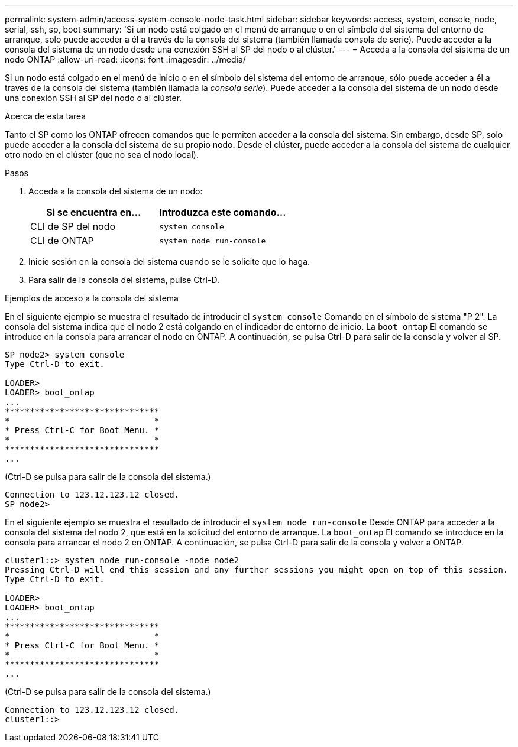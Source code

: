 ---
permalink: system-admin/access-system-console-node-task.html 
sidebar: sidebar 
keywords: access, system, console, node, serial, ssh, sp, boot 
summary: 'Si un nodo está colgado en el menú de arranque o en el símbolo del sistema del entorno de arranque, solo puede acceder a él a través de la consola del sistema (también llamada consola de serie). Puede acceder a la consola del sistema de un nodo desde una conexión SSH al SP del nodo o al clúster.' 
---
= Acceda a la consola del sistema de un nodo ONTAP
:allow-uri-read: 
:icons: font
:imagesdir: ../media/


[role="lead"]
Si un nodo está colgado en el menú de inicio o en el símbolo del sistema del entorno de arranque, sólo puede acceder a él a través de la consola del sistema (también llamada la _consola serie_). Puede acceder a la consola del sistema de un nodo desde una conexión SSH al SP del nodo o al clúster.

.Acerca de esta tarea
Tanto el SP como los ONTAP ofrecen comandos que le permiten acceder a la consola del sistema. Sin embargo, desde SP, solo puede acceder a la consola del sistema de su propio nodo. Desde el clúster, puede acceder a la consola del sistema de cualquier otro nodo en el clúster (que no sea el nodo local).

.Pasos
. Acceda a la consola del sistema de un nodo:
+
|===
| Si se encuentra en... | Introduzca este comando... 


 a| 
CLI de SP del nodo
 a| 
`system console`



 a| 
CLI de ONTAP
 a| 
`system node run-console`

|===
. Inicie sesión en la consola del sistema cuando se le solicite que lo haga.
. Para salir de la consola del sistema, pulse Ctrl-D.


.Ejemplos de acceso a la consola del sistema
En el siguiente ejemplo se muestra el resultado de introducir el `system console` Comando en el símbolo de sistema "P 2". La consola del sistema indica que el nodo 2 está colgando en el indicador de entorno de inicio. La `boot_ontap` El comando se introduce en la consola para arrancar el nodo en ONTAP. A continuación, se pulsa Ctrl-D para salir de la consola y volver al SP.

[listing]
----
SP node2> system console
Type Ctrl-D to exit.

LOADER>
LOADER> boot_ontap
...
*******************************
*                             *
* Press Ctrl-C for Boot Menu. *
*                             *
*******************************
...
----
(Ctrl-D se pulsa para salir de la consola del sistema.)

[listing]
----

Connection to 123.12.123.12 closed.
SP node2>
----
En el siguiente ejemplo se muestra el resultado de introducir el `system node run-console` Desde ONTAP para acceder a la consola del sistema del nodo 2, que está en la solicitud del entorno de arranque. La `boot_ontap` El comando se introduce en la consola para arrancar el nodo 2 en ONTAP. A continuación, se pulsa Ctrl-D para salir de la consola y volver a ONTAP.

[listing]
----
cluster1::> system node run-console -node node2
Pressing Ctrl-D will end this session and any further sessions you might open on top of this session.
Type Ctrl-D to exit.

LOADER>
LOADER> boot_ontap
...
*******************************
*                             *
* Press Ctrl-C for Boot Menu. *
*                             *
*******************************
...
----
(Ctrl-D se pulsa para salir de la consola del sistema.)

[listing]
----

Connection to 123.12.123.12 closed.
cluster1::>
----